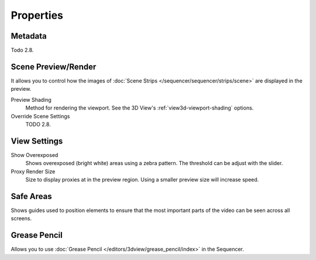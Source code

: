 
**********
Properties
**********

Metadata
========

Todo 2.8.


Scene Preview/Render
====================

It allows you to control how the images of :doc:`Scene Strips </sequencer/sequencer/strips/scene>`
are displayed in the preview.

Preview Shading
   Method for rendering the viewport.
   See the 3D View's :ref:`view3d-viewport-shading` options.
Override Scene Settings
   TODO 2.8.


View Settings
=============

Show Overexposed
   Shows overexposed (bright white) areas using a zebra pattern.
   The threshold can be adjust with the slider.
Proxy Render Size
   Size to display proxies at in the preview region.
   Using a smaller preview size will increase speed.


Safe Areas
==========

Shows guides used to position elements to ensure that
the most important parts of the video can be seen across all screens.

.. seealso::

   See :ref:`Safe Areas <camera-safe-areas>` in the camera docs.


Grease Pencil
=============

Allows you to use :doc:`Grease Pencil </editors/3dview/grease_pencil/index>` in the Sequencer.
